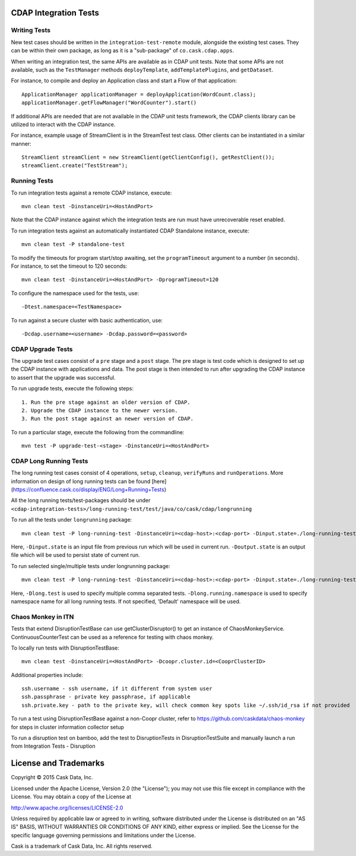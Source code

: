 CDAP Integration Tests
======================

Writing Tests
-------------
New test cases should be written in the ``integration-test-remote`` module, alongside the existing test cases.
They can be within their own package, as long as it is a "sub-package" of ``co.cask.cdap.apps``.

When writing an integration test, the same APIs are available as in CDAP unit tests.
Note that some APIs are not available, such as the ``TestManager`` methods ``deployTemplate``, ``addTemplatePlugins``,
and ``getDataset``.

For instance, to compile and deploy an Application class and start a Flow of that application::

  ApplicationManager applicationManager = deployApplication(WordCount.class);
  applicationManager.getFlowManager("WordCounter").start()

If additional APIs are needed that are not available in the CDAP unit tests framework,
the CDAP clients library can be utilized to interact with the CDAP instance.

For instance, example usage of StreamClient is in the StreamTest test class. Other clients can be
instantiated in a similar manner::

  StreamClient streamClient = new StreamClient(getClientConfig(), getRestClient());
  streamClient.create("TestStream");


Running Tests
-------------
To run integration tests against a remote CDAP instance, execute::

  mvn clean test -DinstanceUri=<HostAndPort>

Note that the CDAP instance against which the integration tests are run must have unrecoverable reset enabled.

To run integration tests against an automatically instantiated CDAP Standalone instance, execute::

  mvn clean test -P standalone-test

To modify the timeouts for program start/stop awaiting, set the ``programTimeout`` argument to a number (in seconds).
For instance, to set the timeout to 120 seconds::

  mvn clean test -DinstanceUri=<HostAndPort> -DprogramTimeout=120

To configure the namespace used for the tests, use::

  -Dtest.namespace=<TestNamespace>

To run against a secure cluster with basic authentication, use::

  -Dcdap.username=<username> -Dcdap.password=<password>


CDAP Upgrade Tests
------------------
The upgrade test cases consist of a ``pre`` stage and a ``post`` stage. The pre stage is test code which
is designed to set up the CDAP instance with applications and data. The post stage is then intended to run after
upgrading the CDAP instance to assert that the upgrade was successful.

To run upgrade tests, execute the following steps::

  1. Run the pre stage against an older version of CDAP.
  2. Upgrade the CDAP instance to the newer version.
  3. Run the post stage against an newer version of CDAP.


To run a particular stage, execute the following from the commandline::

  mvn test -P upgrade-test-<stage> -DinstanceUri=<HostAndPort>


CDAP Long Running Tests
------------------
The long running test cases consist of 4 operations, ``setup``, ``cleanup``, ``verifyRuns`` and ``runOperations``.
More information on design of long running tests can be found [here](https://confluence.cask.co/display/ENG/Long+Running+Tests)

All the long running tests/test-packages should be under ``<cdap-integration-tests>/long-running-test/test/java/co/cask/cdap/longrunning``

To run all the tests under ``longrunning`` package::

  mvn clean test -P long-running-test -DinstanceUri=<cdap-host>:<cdap-port> -Dinput.state=./long-running-test-in.state -Doutput.state=./long-running-test-out.state

Here, ``-Dinput.state`` is an input file from previous run which will be used in current run.
``-Doutput.state`` is an output file which will be used to persist state of current run.

To run selected single/multiple tests under longrunning package::

  mvn clean test -P long-running-test -DinstanceUri=<cdap-host>:<cdap-port> -Dinput.state=./long-running-test-in.state -Doutput.state=./long-running-test-out.state -Dlong.test=IncrementTest,DataCleansingTest -Dlong.running.namespace=testNamespace

Here, ``-Dlong.test`` is used to specify multiple comma separated tests.
``-Dlong.running.namespace`` is used to specify namespace name for all long running tests. If not specified, 'Default' namespace will be used.


Chaos Monkey in ITN
------------------
Tests that extend DisruptionTestBase can use getClusterDisruptor() to get an instance of ChaosMonkeyService. ContinuousCounterTest can be used as a reference for testing with chaos monkey.

To locally run tests with DisruptionTestBase::

  mvn clean test -DinstanceUri=<HostAndPort> -Dcoopr.cluster.id=<CooprClusterID>

Additional properties include::

  ssh.username - ssh username, if it different from system user
  ssh.passphrase - private key passphrase, if applicable
  ssh.private.key - path to the private key, will check common key spots like ~/.ssh/id_rsa if not provided

To run a test using DisruptionTestBase against a non-Coopr cluster, refer to https://github.com/caskdata/chaos-monkey for steps in cluster information collector setup

To run a disruption test on bamboo, add the test to DisruptionTests in DisruptionTestSuite and manually launch a run from Integration Tests - Disruption

License and Trademarks
======================

Copyright © 2015 Cask Data, Inc.

Licensed under the Apache License, Version 2.0 (the "License"); you may not use this file except
in compliance with the License. You may obtain a copy of the License at

http://www.apache.org/licenses/LICENSE-2.0

Unless required by applicable law or agreed to in writing, software distributed under the
License is distributed on an "AS IS" BASIS, WITHOUT WARRANTIES OR CONDITIONS OF ANY KIND,
either express or implied. See the License for the specific language governing permissions
and limitations under the License.

Cask is a trademark of Cask Data, Inc. All rights reserved.
